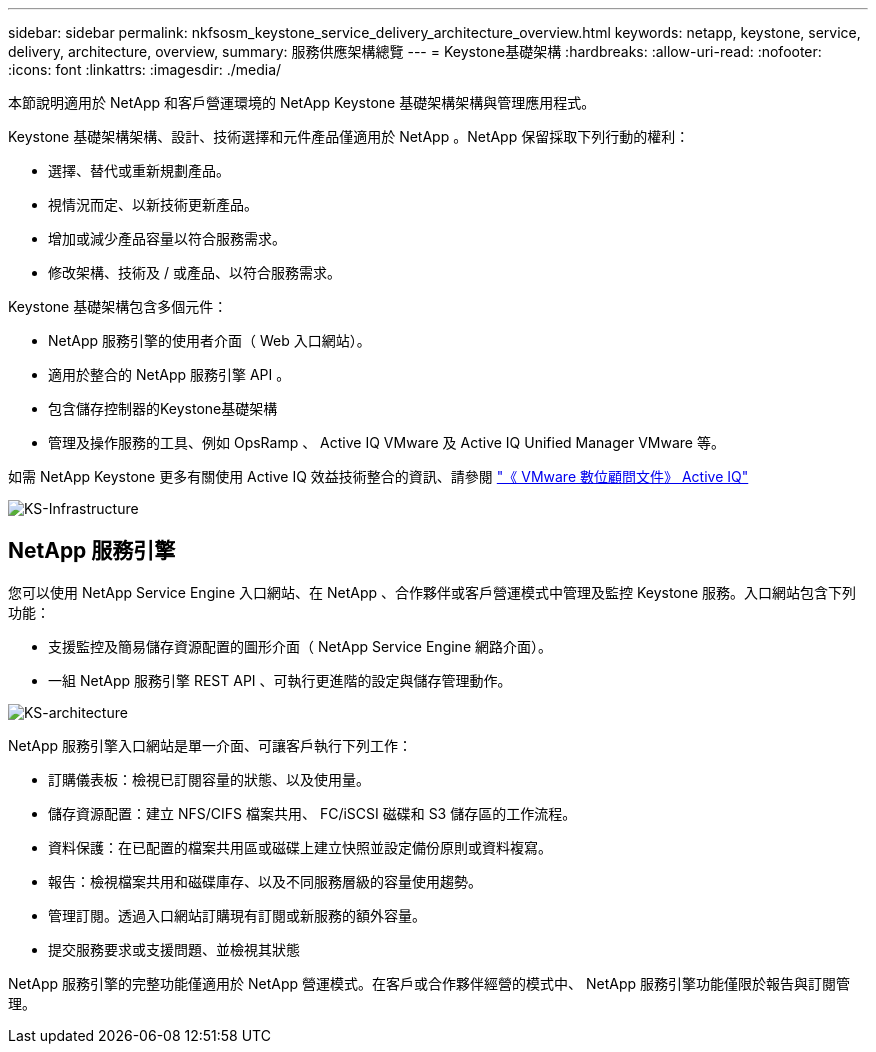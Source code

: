 ---
sidebar: sidebar 
permalink: nkfsosm_keystone_service_delivery_architecture_overview.html 
keywords: netapp, keystone, service, delivery, architecture, overview, 
summary: 服務供應架構總覽 
---
= Keystone基礎架構
:hardbreaks:
:allow-uri-read: 
:nofooter: 
:icons: font
:linkattrs: 
:imagesdir: ./media/


[role="lead"]
本節說明適用於 NetApp 和客戶營運環境的 NetApp Keystone 基礎架構架構與管理應用程式。

Keystone 基礎架構架構、設計、技術選擇和元件產品僅適用於 NetApp 。NetApp 保留採取下列行動的權利：

* 選擇、替代或重新規劃產品。
* 視情況而定、以新技術更新產品。
* 增加或減少產品容量以符合服務需求。
* 修改架構、技術及 / 或產品、以符合服務需求。


Keystone 基礎架構包含多個元件：

* NetApp 服務引擎的使用者介面（ Web 入口網站）。
* 適用於整合的 NetApp 服務引擎 API 。
* 包含儲存控制器的Keystone基礎架構
* 管理及操作服務的工具、例如 OpsRamp 、 Active IQ VMware 及 Active IQ Unified Manager VMware 等。


如需 NetApp Keystone 更多有關使用 Active IQ 效益技術整合的資訊、請參閱 link:https://docs.netapp.com/us-en/active-iq/["《 VMware 數位顧問文件》 Active IQ"]

image:nkfsosm_image8.png["KS-Infrastructure"]



== NetApp 服務引擎

您可以使用 NetApp Service Engine 入口網站、在 NetApp 、合作夥伴或客戶營運模式中管理及監控 Keystone 服務。入口網站包含下列功能：

* 支援監控及簡易儲存資源配置的圖形介面（ NetApp Service Engine 網路介面）。
* 一組 NetApp 服務引擎 REST API 、可執行更進階的設定與儲存管理動作。


image:nkfsosm_image9.png["KS-architecture"]

NetApp 服務引擎入口網站是單一介面、可讓客戶執行下列工作：

* 訂購儀表板：檢視已訂閱容量的狀態、以及使用量。
* 儲存資源配置：建立 NFS/CIFS 檔案共用、 FC/iSCSI 磁碟和 S3 儲存區的工作流程。
* 資料保護：在已配置的檔案共用區或磁碟上建立快照並設定備份原則或資料複寫。
* 報告：檢視檔案共用和磁碟庫存、以及不同服務層級的容量使用趨勢。
* 管理訂閱。透過入口網站訂購現有訂閱或新服務的額外容量。
* 提交服務要求或支援問題、並檢視其狀態


NetApp 服務引擎的完整功能僅適用於 NetApp 營運模式。在客戶或合作夥伴經營的模式中、 NetApp 服務引擎功能僅限於報告與訂閱管理。
